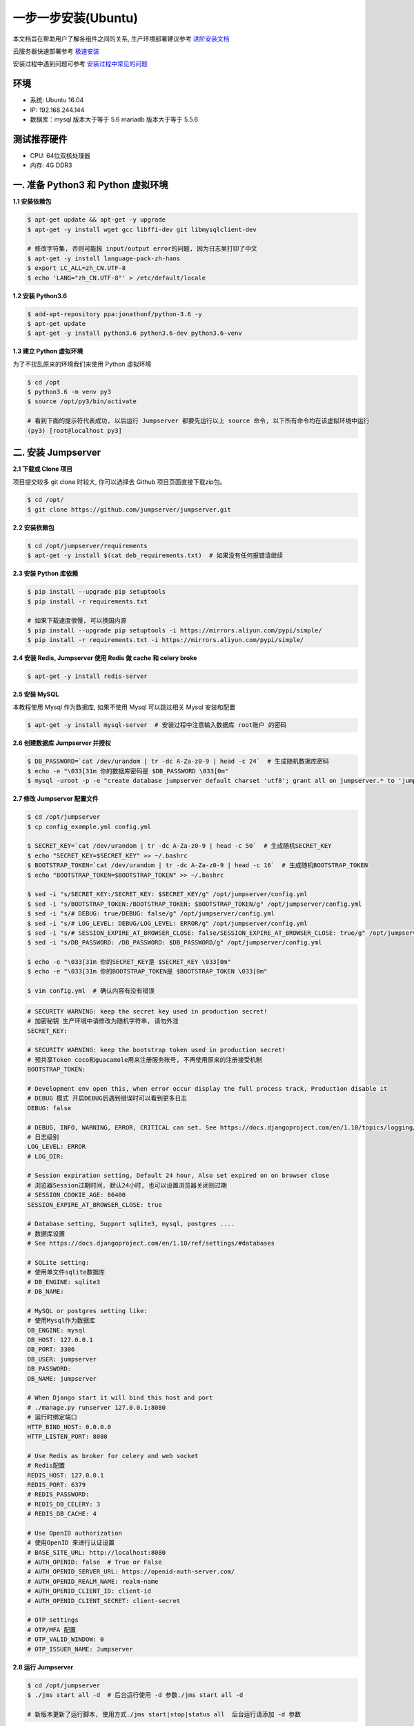 一步一步安装(Ubuntu)
--------------------------

本文档旨在帮助用户了解各组件之间的关系, 生产环境部署建议参考 `进阶安装文档 <setup_by_prod.html>`_

云服务器快速部署参考 `极速安装 <setup_by_fast.html>`_

安装过程中遇到问题可参考 `安装过程中常见的问题 <faq_install.html>`_

环境
~~~~~~~

-  系统: Ubuntu 16.04
-  IP: 192.168.244.144
-  数据库：mysql 版本大于等于 5.6  mariadb 版本大于等于 5.5.6

测试推荐硬件
~~~~~~~~~~~~~

-  CPU: 64位双核处理器
-  内存: 4G DDR3

一. 准备 Python3 和 Python 虚拟环境
~~~~~~~~~~~~~~~~~~~~~~~~~~~~~~~~~~~~~~~~~

**1.1 安装依赖包**

.. code-block:: shell

    $ apt-get update && apt-get -y upgrade
    $ apt-get -y install wget gcc libffi-dev git libmysqlclient-dev

    # 修改字符集, 否则可能报 input/output error的问题, 因为日志里打印了中文
    $ apt-get -y install language-pack-zh-hans
    $ export LC_ALL=zh_CN.UTF-8
    $ echo 'LANG="zh_CN.UTF-8"' > /etc/default/locale

**1.2 安装 Python3.6**

.. code-block:: shell

    $ add-apt-repository ppa:jonathonf/python-3.6 -y
    $ apt-get update
    $ apt-get -y install python3.6 python3.6-dev python3.6-venv

**1.3 建立 Python 虚拟环境**

为了不扰乱原来的环境我们来使用 Python 虚拟环境

.. code-block:: shell

    $ cd /opt
    $ python3.6 -m venv py3
    $ source /opt/py3/bin/activate

    # 看到下面的提示符代表成功, 以后运行 Jumpserver 都要先运行以上 source 命令, 以下所有命令均在该虚拟环境中运行
    (py3) [root@localhost py3]

二. 安装 Jumpserver
~~~~~~~~~~~~~~~~~~~~~~~~~~~~~~

**2.1 下载或 Clone 项目**

项目提交较多 git clone 时较大, 你可以选择去 Github 项目页面直接下载zip包。

.. code-block:: shell

    $ cd /opt/
    $ git clone https://github.com/jumpserver/jumpserver.git

**2.2 安装依赖包**

.. code-block:: shell

    $ cd /opt/jumpserver/requirements
    $ apt-get -y install $(cat deb_requirements.txt)  # 如果没有任何报错请继续

**2.3 安装 Python 库依赖**

.. code-block:: shell

    $ pip install --upgrade pip setuptools
    $ pip install -r requirements.txt

    # 如果下载速度很慢, 可以换国内源
    $ pip install --upgrade pip setuptools -i https://mirrors.aliyun.com/pypi/simple/
    $ pip install -r requirements.txt -i https://mirrors.aliyun.com/pypi/simple/

**2.4 安装 Redis, Jumpserver 使用 Redis 做 cache 和 celery broke**

.. code-block:: shell

    $ apt-get -y install redis-server

**2.5 安装 MySQL**

本教程使用 Mysql 作为数据库, 如果不使用 Mysql 可以跳过相关 Mysql 安装和配置

.. code-block:: shell

    $ apt-get -y install mysql-server  # 安装过程中注意输入数据库 root账户 的密码

**2.6 创建数据库 Jumpserver 并授权**

.. code-block:: shell

    $ DB_PASSWORD=`cat /dev/urandom | tr -dc A-Za-z0-9 | head -c 24`  # 生成随机数据库密码
    $ echo -e "\033[31m 你的数据库密码是 $DB_PASSWORD \033[0m"
    $ mysql -uroot -p -e "create database jumpserver default charset 'utf8'; grant all on jumpserver.* to 'jumpserver'@'127.0.0.1' identified by '$DB_PASSWORD'; flush privileges;"

**2.7 修改 Jumpserver 配置文件**

.. code-block:: shell

    $ cd /opt/jumpserver
    $ cp config_example.yml config.yml

    $ SECRET_KEY=`cat /dev/urandom | tr -dc A-Za-z0-9 | head -c 50`  # 生成随机SECRET_KEY
    $ echo "SECRET_KEY=$SECRET_KEY" >> ~/.bashrc
    $ BOOTSTRAP_TOKEN=`cat /dev/urandom | tr -dc A-Za-z0-9 | head -c 16`  # 生成随机BOOTSTRAP_TOKEN
    $ echo "BOOTSTRAP_TOKEN=$BOOTSTRAP_TOKEN" >> ~/.bashrc

    $ sed -i "s/SECRET_KEY:/SECRET_KEY: $SECRET_KEY/g" /opt/jumpserver/config.yml
    $ sed -i "s/BOOTSTRAP_TOKEN:/BOOTSTRAP_TOKEN: $BOOTSTRAP_TOKEN/g" /opt/jumpserver/config.yml
    $ sed -i "s/# DEBUG: true/DEBUG: false/g" /opt/jumpserver/config.yml
    $ sed -i "s/# LOG_LEVEL: DEBUG/LOG_LEVEL: ERROR/g" /opt/jumpserver/config.yml
    $ sed -i "s/# SESSION_EXPIRE_AT_BROWSER_CLOSE: false/SESSION_EXPIRE_AT_BROWSER_CLOSE: true/g" /opt/jumpserver/config.yml
    $ sed -i "s/DB_PASSWORD: /DB_PASSWORD: $DB_PASSWORD/g" /opt/jumpserver/config.yml

    $ echo -e "\033[31m 你的SECRET_KEY是 $SECRET_KEY \033[0m"
    $ echo -e "\033[31m 你的BOOTSTRAP_TOKEN是 $BOOTSTRAP_TOKEN \033[0m"

    $ vim config.yml  # 确认内容有没有错误

.. code-block:: yaml

    # SECURITY WARNING: keep the secret key used in production secret!
    # 加密秘钥 生产环境中请修改为随机字符串, 请勿外泄
    SECRET_KEY:

    # SECURITY WARNING: keep the bootstrap token used in production secret!
    # 预共享Token coco和guacamole用来注册服务账号, 不再使用原来的注册接受机制
    BOOTSTRAP_TOKEN:

    # Development env open this, when error occur display the full process track, Production disable it
    # DEBUG 模式 开启DEBUG后遇到错误时可以看到更多日志
    DEBUG: false

    # DEBUG, INFO, WARNING, ERROR, CRITICAL can set. See https://docs.djangoproject.com/en/1.10/topics/logging/
    # 日志级别
    LOG_LEVEL: ERROR
    # LOG_DIR:

    # Session expiration setting, Default 24 hour, Also set expired on on browser close
    # 浏览器Session过期时间, 默认24小时, 也可以设置浏览器关闭则过期
    # SESSION_COOKIE_AGE: 86400
    SESSION_EXPIRE_AT_BROWSER_CLOSE: true

    # Database setting, Support sqlite3, mysql, postgres ....
    # 数据库设置
    # See https://docs.djangoproject.com/en/1.10/ref/settings/#databases

    # SQLite setting:
    # 使用单文件sqlite数据库
    # DB_ENGINE: sqlite3
    # DB_NAME:

    # MySQL or postgres setting like:
    # 使用Mysql作为数据库
    DB_ENGINE: mysql
    DB_HOST: 127.0.0.1
    DB_PORT: 3306
    DB_USER: jumpserver
    DB_PASSWORD:
    DB_NAME: jumpserver

    # When Django start it will bind this host and port
    # ./manage.py runserver 127.0.0.1:8080
    # 运行时绑定端口
    HTTP_BIND_HOST: 0.0.0.0
    HTTP_LISTEN_PORT: 8080

    # Use Redis as broker for celery and web socket
    # Redis配置
    REDIS_HOST: 127.0.0.1
    REDIS_PORT: 6379
    # REDIS_PASSWORD:
    # REDIS_DB_CELERY: 3
    # REDIS_DB_CACHE: 4

    # Use OpenID authorization
    # 使用OpenID 来进行认证设置
    # BASE_SITE_URL: http://localhost:8080
    # AUTH_OPENID: false  # True or False
    # AUTH_OPENID_SERVER_URL: https://openid-auth-server.com/
    # AUTH_OPENID_REALM_NAME: realm-name
    # AUTH_OPENID_CLIENT_ID: client-id
    # AUTH_OPENID_CLIENT_SECRET: client-secret

    # OTP settings
    # OTP/MFA 配置
    # OTP_VALID_WINDOW: 0
    # OTP_ISSUER_NAME: Jumpserver

**2.8 运行 Jumpserver**

.. code-block:: shell

    $ cd /opt/jumpserver
    $ ./jms start all -d  # 后台运行使用 -d 参数./jms start all -d

    # 新版本更新了运行脚本, 使用方式./jms start|stop|status all  后台运行请添加 -d 参数

运行不报错, 请继续往下操作

三. 安装 SSH Server 和 WebSocket Server: Coco
~~~~~~~~~~~~~~~~~~~~~~~~~~~~~~~~~~~~~~~~~~~~~~~~~

**3.1 下载或 Clone 项目**

.. code-block:: shell

    $ cd /opt
    $ source /opt/py3/bin/activate
    $ git clone https://github.com/jumpserver/coco.git && cd coco && git checkout master

**3.2 安装依赖**

.. code-block:: shell

    $ cd /opt/coco/requirements
    $ pip install -r requirements.txt

    # 如果下载速度很慢, 可以换国内源
    $ pip install -r requirements.txt -i https://mirrors.aliyun.com/pypi/simple/

**3.3 查看配置文件并运行**

.. code-block:: shell

    $ cd /opt/coco
    $ cp config_example.yml config.yml
    $ vim config.yml

.. code-block:: yaml

    # 项目名称, 会用来向Jumpserver注册, 识别而已, 不能重复
    # NAME: {{ Hostname }}

    # Jumpserver项目的url, api请求注册会使用
    CORE_HOST: http://127.0.0.1:8080

    # Bootstrap Token, 预共享秘钥, 用来注册coco使用的service account和terminal
    # 请和jumpserver 配置文件中保持一致, 注册完成后可以删除
    BOOTSTRAP_TOKEN: <PleasgeChangeSameWithJumpserver>

    # 启动时绑定的ip, 默认 0.0.0.0
    # BIND_HOST: 0.0.0.0

    # 监听的SSH端口号, 默认2222
    # SSHD_PORT: 2222

    # 监听的HTTP/WS端口号, 默认5000
    # HTTPD_PORT: 5000

    # 项目使用的ACCESS KEY, 默认会注册, 并保存到 ACCESS_KEY_STORE中,
    # 如果有需求, 可以写到配置文件中, 格式 access_key_id:access_key_secret
    # ACCESS_KEY: null

    # ACCESS KEY 保存的地址, 默认注册后会保存到该文件中
    # ACCESS_KEY_STORE: data/keys/.access_key

    # 加密密钥
    # SECRET_KEY: null

    # 设置日志级别 [DEBUG, INFO, WARN, ERROR, FATAL, CRITICAL]
    # LOG_LEVEL: INFO
    LOG_LEVEL: ERROR

    # 日志存放的目录
    # LOG_DIR: logs

    # SSH白名单
    # ALLOW_SSH_USER: all

    # SSH黑名单, 如果用户同时在白名单和黑名单, 黑名单优先生效
    # BLOCK_SSH_USER:
    #   -

    # 和Jumpserver 保持心跳时间间隔
    # HEARTBEAT_INTERVAL: 5

    # Admin的名字, 出问题会提示给用户
    # ADMINS: ''

    # SSH连接超时时间 (default 15 seconds)
    # SSH_TIMEOUT: 15

    # 语言 [en, zh]
    # LANGUAGE_CODE: zh

    # SFTP的根目录, 可选 /tmp, Home其他自定义目录
    # SFTP_ROOT: /tmp

    # SFTP是否显示隐藏文件
    # SFTP_SHOW_HIDDEN_FILE: false

.. code-block:: shell

    $ ./cocod start -d  # 后台运行使用 -d 参数./cocod start -d

    # 新版本更新了运行脚本, 使用方式./cocod start|stop|status 后台运行请添加 -d 参数

四. 安装 Web Terminal 前端: Luna
~~~~~~~~~~~~~~~~~~~~~~~~~~~~~~~~~~

Luna 已改为纯前端, 需要 Nginx 来运行访问

访问(https://github.com/jumpserver/luna/releases)下载对应版本的 release 包, 直接解压不需要编译

**4.1 解压 Luna**

.. code-block:: shell

    $ cd /opt/
    $ wget https://github.com/jumpserver/luna/releases/download/1.4.9/luna.tar.gz

    # 如果网络有问题导致下载无法完成可以使用下面地址
    $ wget https://demo.jumpserver.org/download/luna/1.4.9/luna.tar.gz

    $ tar xf luna.tar.gz
    $ chown -R root:root luna

五. 安装 Windows 支持组件(如果不需要管理 windows 资产, 可以直接跳过这一步)
~~~~~~~~~~~~~~~~~~~~~~~~~~~~~~~~~~~~~~~~~~~~~~~~~~~~~~~~~~~~~~~~~~~~~~~~~~~~~~

**5.1 安装依赖**

.. code-block:: shell

    $ apt-get -y install libtool autoconf
    $ apt-get -y install libcairo2-dev libjpeg-turbo8-dev libpng12-dev libossp-uuid-dev
    $ apt-get -y install libavcodec-dev libavutil-dev libswscale-dev libfreerdp-dev libpango1.0-dev libssh2-1-dev libtelnet-dev libvncserver-dev libpulse-dev libssl-dev libvorbis-dev libwebp-dev ghostscript
    $ ln -s /usr/local/lib/freerdp /usr/lib/x86_64-linux-gnu/freerdp
    $ apt-get -y install default-jre default-jdk

**5.2 编译安装 guacamole 服务**

.. code-block:: shell

    $ cd /opt
    $ git clone https://github.com/jumpserver/docker-guacamole.git
    $ cd docker-guacamole
    $ tar xf guacamole-server-0.9.14.tar.gz
    $ cd guacamole-server-0.9.14
    $ autoreconf -fi
    $ ./configure --with-init-dir=/etc/init.d
    $ make && make install
    $ cd ..
    $ rm -rf guacamole-server-0.9.14
    $ ldconfig

    $ mkdir -p /config/guacamole /config/guacamole/lib /config/guacamole/extensions  # 创建 guacamole 目录
    $ ln -sf /opt/docker-guacamole/guacamole-auth-jumpserver-0.9.14.jar /config/guacamole/extensions/guacamole-auth-jumpserver-0.9.14.jar
    $ ln -sf /opt/docker-guacamole/root/app/guacamole/guacamole.properties /config/guacamole/guacamole.properties  # guacamole 配置文件

    $ cd /config
    $ wget https://github.com/ibuler/ssh-forward/releases/download/v0.0.5/linux-amd64.tar.gz

    # 如果网络有问题导致下载无法完成可以使用下面地址
    $ wget https://demo.jumpserver.org/download/ssh-forward/v0.0.5/linux-amd64.tar.gz

    $ tar xf linux-amd64.tar.gz -C /bin/
    $ chmod +x /bin/ssh-forward

**5.3 配置 Tomcat**

.. code-block:: shell

    $ cd /config
    $ wget http://mirror.bit.edu.cn/apache/tomcat/tomcat-8/v8.5.39/bin/apache-tomcat-8.5.39.tar.gz
    $ tar xf apache-tomcat-8.5.39.tar.gz
    $ rm -rf apache-tomcat-8.5.39.tar.gz
    $ mv apache-tomcat-8.5.39 tomcat8
    $ rm -rf /config/tomcat8/webapps/*
    $ ln -sf /opt/docker-guacamole/guacamole-0.9.14.war /config/tomcat8/webapps/ROOT.war  # guacamole client
    $ sed -i 's/Connector port="8080"/Connector port="8081"/g' /config/tomcat8/conf/server.xml  # 修改默认端口为 8081
    $ sed -i 's/FINE/WARNING/g' /config/tomcat8/conf/logging.properties  # 修改 log 等级为 WARNING

**5.4 配置环境变量**

.. code-block:: shell

    $ export JUMPSERVER_SERVER=http://127.0.0.1:8080  # http://127.0.0.1:8080 指 jumpserver 访问地址
    $ echo "export JUMPSERVER_SERVER=http://127.0.0.1:8080" >> ~/.bashrc

    # BOOTSTRAP_TOKEN 为 Jumpserver/config.yml 里面的 BOOTSTRAP_TOKEN
    $ export BOOTSTRAP_TOKEN=******
    $ echo "export BOOTSTRAP_TOKEN=******" >> ~/.bashrc
    $ export JUMPSERVER_KEY_DIR=/config/guacamole/keys
    $ echo "export JUMPSERVER_KEY_DIR=/config/guacamole/keys" >> ~/.bashrc
    $ export GUACAMOLE_HOME=/config/guacamole
    $ echo "export GUACAMOLE_HOME=/config/guacamole" >> ~/.bashrc

**5.5 启动 Guacamole**

.. code-block:: shell

    $ /etc/init.d/guacd restart
    $ sh /config/tomcat8/bin/startup.sh

这里所需要注意的是 guacamole 暴露出来的端口是 8081, 若与主机上其他端口冲突请自定义一下。

六. 配置 Nginx 整合各组件
~~~~~~~~~~~~~~~~~~~~~~~~~

**6.1 安装 Nginx**

.. code-block:: shell

    $ apt-get -y install nginx
    $ rm -rf /etc/nginx/sites-enabled/default

**6.2 准备配置文件 修改 /etc/nginx/sites-enabled/jumpserver.conf**

.. code-block:: nginx

    $ vim /etc/nginx/sites-enabled/jumpserver.conf

    server {
        listen 80;
        server_name _;

        client_max_body_size 100m;  # 录像及文件上传大小限制

        location /luna/ {
            try_files $uri / /index.html;
            alias /opt/luna/;  # luna 路径, 如果修改安装目录, 此处需要修改
        }

        location /media/ {
            add_header Content-Encoding gzip;
            root /opt/jumpserver/data/;  # 录像位置, 如果修改安装目录, 此处需要修改
        }

        location /static/ {
            root /opt/jumpserver/data/;  # 静态资源, 如果修改安装目录, 此处需要修改
        }

        location /socket.io/ {
            proxy_pass       http://localhost:5000/socket.io/; # 如果coco安装在别的服务器, 请填写它的ip
            proxy_buffering off;
            proxy_http_version 1.1;
            proxy_set_header Upgrade $http_upgrade;
            proxy_set_header Connection "upgrade";
            proxy_set_header X-Real-IP $remote_addr;
            proxy_set_header Host $host;
            proxy_set_header X-Forwarded-For $proxy_add_x_forwarded_for;
            access_log off;
        }

        location /coco/ {
            proxy_pass       http://localhost:5000/coco/;
            proxy_set_header X-Real-IP $remote_addr;
            proxy_set_header Host $host;
            proxy_set_header X-Forwarded-For $proxy_add_x_forwarded_for;
            access_log off;
        }

        location /guacamole/ {
            proxy_pass       http://localhost:8081/;  # 如果guacamole安装在别的服务器, 请填写它的ip
            proxy_buffering off;
            proxy_http_version 1.1;
            proxy_set_header Upgrade $http_upgrade;
            proxy_set_header Connection $http_connection;
            access_log off;
            proxy_set_header X-Real-IP $remote_addr;
            proxy_set_header Host $host;
            proxy_set_header X-Forwarded-For $proxy_add_x_forwarded_for;
        }

        location / {
            proxy_pass http://localhost:8080;
            proxy_set_header X-Real-IP $remote_addr;
            proxy_set_header Host $host;
            proxy_set_header X-Forwarded-For $proxy_add_x_forwarded_for;
        }
    }

**6.3 重启 Nginx**

.. code-block:: shell

    $ nginx -t  # 如果没有报错请继续
    $ nginx -s reload

**6.4 开始使用 Jumpserver**

服务全部启动后, 访问 http://192.168.244.144

默认账号: admin 密码: admin

到Jumpserver 会话管理-终端管理 检查 Coco Guacamole 等应用的注册

**测试连接**

.. code-block:: shell

    如果登录客户端是 macOS 或 Linux, 登录语法如下
    $ ssh -p2222 admin@192.168.244.144
    $ sftp -P2222 admin@192.168.244.144
    密码: admin

    如果登录客户端是 Windows, Xshell Terminal 登录语法如下
    $ ssh admin@192.168.244.144 2222
    $ sftp admin@192.168.244.144 2222
    密码: admin
    如果能登陆代表部署成功

    # sftp默认上传的位置在资产的 /tmp 目录下
    # windows拖拽上传的位置在资产的 Guacamole RDP上的 G 目录下

后续的使用请参考 `快速入门 <quick_start.html>`_
如遇到问题可参考 `FAQ <faq.html>`_
